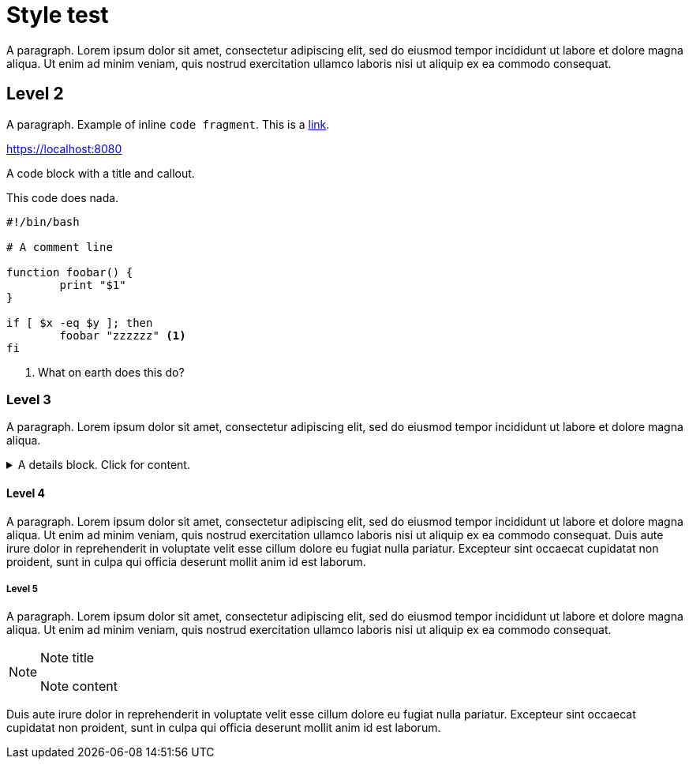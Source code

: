 = Style test

A paragraph. Lorem ipsum dolor sit amet, consectetur adipiscing elit, sed do
eiusmod tempor incididunt ut labore et dolore magna aliqua. Ut enim ad minim
veniam, quis nostrud exercitation ullamco laboris nisi ut aliquip ex ea commodo
consequat.

== Level 2

A paragraph. Example of inline `code fragment`. This is a https://blah.com[link].

https://localhost:8080

A code block with a title and callout.

.This code does nada.
[subs="+attributes", bash]
----
#!/bin/bash

# A comment line

function foobar() {
	print "$1"
}

if [ $x -eq $y ]; then
	foobar "zzzzzz" <1>
fi
----
<1> What on earth does this do?


=== Level 3

A paragraph. Lorem ipsum dolor sit amet, consectetur adipiscing elit, sed do
eiusmod tempor incididunt ut labore et dolore magna aliqua.

.A details block. Click for content.
[%collapsible]
=====
Lorem ipsum dolor sit amet, consectetur adipiscing elit, sed do
eiusmod tempor incididunt ut labore et dolore magna aliqua. Ut enim ad minim
veniam, quis nostrud exercitation ullamco laboris nisi ut aliquip ex ea commodo
consequat.
=====

==== Level 4

A paragraph. Lorem ipsum dolor sit amet, consectetur adipiscing elit, sed do
eiusmod tempor incididunt ut labore et dolore magna aliqua. Ut enim ad minim
veniam, quis nostrud exercitation ullamco laboris nisi ut aliquip ex ea commodo
consequat. Duis aute irure dolor in reprehenderit in voluptate velit esse
cillum dolore eu fugiat nulla pariatur. Excepteur sint occaecat cupidatat non
proident, sunt in culpa qui officia deserunt mollit anim id est laborum.

===== Level 5

A paragraph. Lorem ipsum dolor sit amet, consectetur adipiscing elit, sed do
eiusmod tempor incididunt ut labore et dolore magna aliqua. Ut enim ad minim
veniam, quis nostrud exercitation ullamco laboris nisi ut aliquip ex ea commodo
consequat.

[NOTE]
.Note title
====
Note content
====

Duis aute irure dolor in reprehenderit in voluptate velit esse
cillum dolore eu fugiat nulla pariatur. Excepteur sint occaecat cupidatat non
proident, sunt in culpa qui officia deserunt mollit anim id est laborum.


